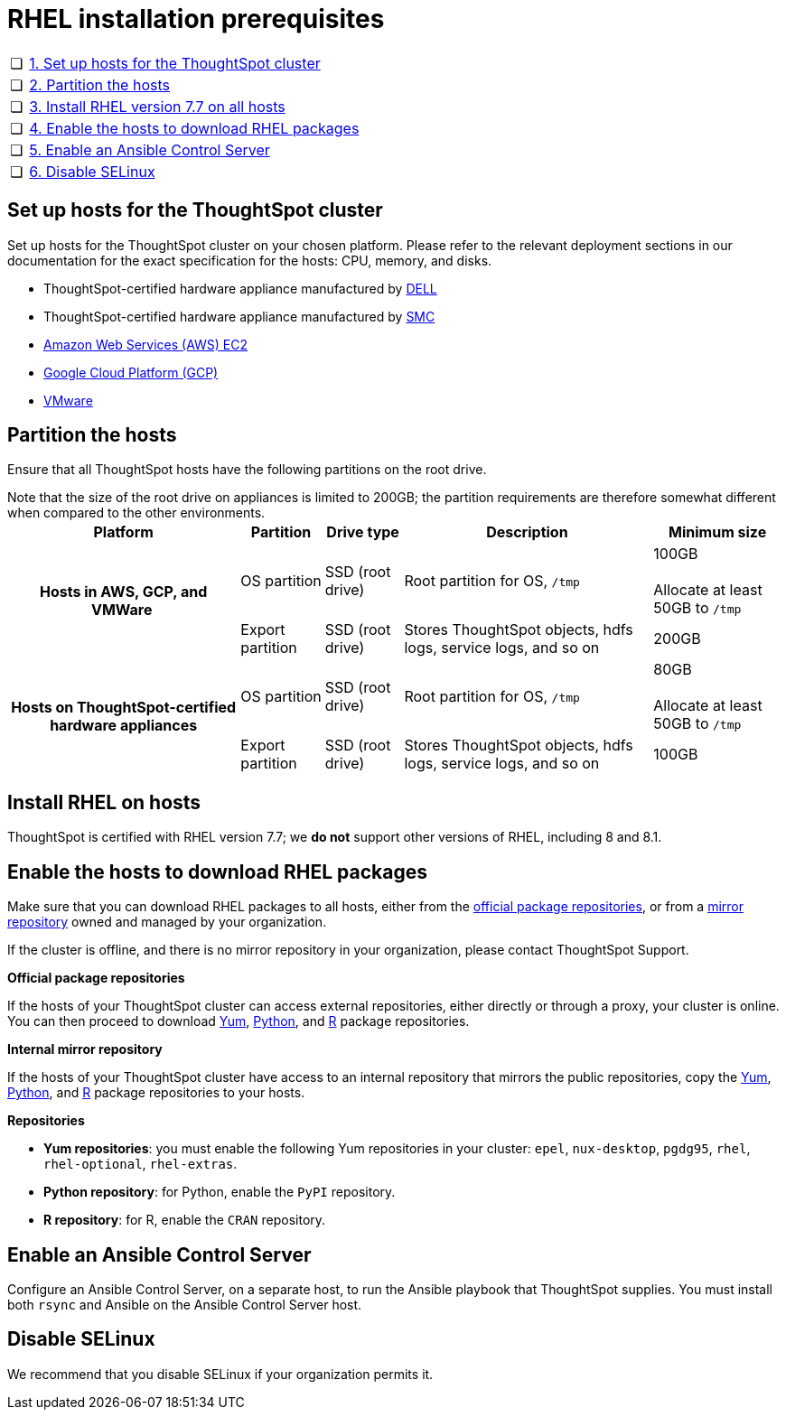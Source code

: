 = RHEL installation prerequisites
:last_updated: 3/20/2020
:permalink: /:collection/:path.html
:sidebar: mydoc_sidebar
:summary: Prepare the system and ThoughtSpot clusters for installation.

[cols="5,95",frame=none,grid=none]
|===
| &#10063;
| <<set-up-hosts,1.
Set up hosts for the ThoughtSpot cluster>>

| &#10063;
| <<partition-hosts,2.
Partition the hosts>>

| &#10063;
| <<install-rhel,3.
Install RHEL version 7.7 on all hosts>>

| &#10063;
| <<enable-hosts,4.
Enable the hosts to download RHEL packages>>

| &#10063;
| <<enable-ansible,5.
Enable an Ansible Control Server>>

| &#10063;
| <<disable-selinux,6.
Disable SELinux>>
|===

[#set-up-hosts]
== Set up hosts for the ThoughtSpot cluster

Set up hosts for the ThoughtSpot cluster on your chosen platform.
Please refer to the relevant deployment sections in our documentation for the exact specification for the hosts: CPU, memory, and disks.

* ThoughtSpot-certified hardware appliance manufactured by xref:/appliance/hardware/installing-dell.adoc[DELL]
* ThoughtSpot-certified hardware appliance manufactured by xref:/appliance/hardware/installing-the-smc.adoc[SMC]
* xref:/appliance/aws/configuration-options.adoc[Amazon Web Services (AWS) EC2]
* xref:/appliance/gcp/configuration-options.adoc[Google Cloud Platform (GCP)]
* xref:/appliance/vmware/vmware-intro.adoc[VMware]

[#partition-hosts]
== Partition the hosts

Ensure that all ThoughtSpot hosts have the following partitions on the root drive.

Note that the size of the root drive on appliances is limited to 200GB;
the partition requirements are therefore somewhat different when compared to the other environments.+++<table>++++++<tbody>++++++<tr>++++++<th>+++Platform+++</th>+++
+++<th>+++Partition+++</th>+++
+++<th>+++Drive type+++</th>+++
+++<th>+++Description+++</th>+++
+++<th>+++Minimum size+++</th>++++++</tr>+++
+++<tr>++++++<th rowspan="2">+++Hosts in AWS, GCP, and VMWare&nbsp;+++</th>+++
+++<td>+++OS partition+++</td>+++
+++<td>+++SSD (root drive)+++</td>+++
+++<td>+++Root partition for OS, +++<code>+++/tmp+++</code>++++++</td>+++
+++<td>+++100GB+++<br>++++++</br>+++Allocate at least 50GB to +++<code>+++/tmp+++</code>++++++</td>++++++</tr>+++
+++<tr>++++++<td>+++Export partition+++</td>+++
+++<td>+++SSD (root drive)&nbsp;+++</td>+++
+++<td>+++Stores ThoughtSpot objects, hdfs logs, service logs, and so on+++</td>+++
+++<td>+++200GB+++</td>++++++</tr>+++
+++<tr>++++++<th rowspan="2">+++Hosts on ThoughtSpot-certified hardware appliances+++</th>+++
+++<td>+++OS partition+++</td>+++
+++<td>+++SSD (root drive)+++</td>+++
+++<td>+++Root partition for OS, +++<code>+++/tmp+++</code>++++++</td>+++
+++<td>+++80GB+++<br>++++++</br>+++Allocate at least 50GB to +++<code>+++/tmp+++</code>++++++</td>++++++</tr>+++
+++<tr>++++++<td>+++Export partition+++</td>+++
+++<td>+++SSD (root drive)&nbsp;+++</td>+++
+++<td>+++Stores ThoughtSpot objects, hdfs logs, service logs, and so on+++</td>+++
+++<td>+++100GB+++</td>++++++</tr>++++++</tbody>++++++</table>+++

[#install-rhel]
== Install RHEL on hosts

ThoughtSpot is certified with RHEL version 7.7;
we *do not* support other versions of RHEL, including 8 and 8.1.

[#enable-hosts]
== Enable the hosts to download RHEL packages

Make sure that you can download RHEL packages to all hosts, either from the <<official-repositories,official package repositories>>, or from a <<mirror-repositories,mirror repository>> owned and managed by your organization.

If the cluster is offline, and there is no mirror repository in your organization, please contact ThoughtSpot Support.

*Official package repositories*

If the hosts of your ThoughtSpot cluster can access external repositories, either directly or through a proxy, your cluster is online.
You can then proceed to download <<yum-repositories,Yum>>, <<python-repositories,Python>>, and <<r-repositories,R>> package repositories.

*Internal mirror repository*

If the hosts of your ThoughtSpot cluster have access to an internal repository that mirrors the public repositories, copy the <<yum-repositories,Yum>>, <<python-repositories,Python>>, and <<r-repositories,R>> package repositories to your hosts.

*Repositories*

* *Yum repositories*: you must enable the following Yum repositories in your cluster: `epel`, `nux-desktop`, `pgdg95`, `rhel`, `rhel-optional`, `rhel-extras`.

* *Python repository*: for Python, enable the `PyPI` repository.

* *R repository*: for R, enable the `CRAN` repository.

[#enable-ansible]
== Enable an Ansible Control Server

Configure an Ansible Control Server, on a separate host, to run the Ansible playbook that ThoughtSpot supplies.
You must install both `rsync` and Ansible on the Ansible Control Server host.

[#disable-selinux]
== Disable SELinux

We recommend that you disable SELinux if your organization permits it.
